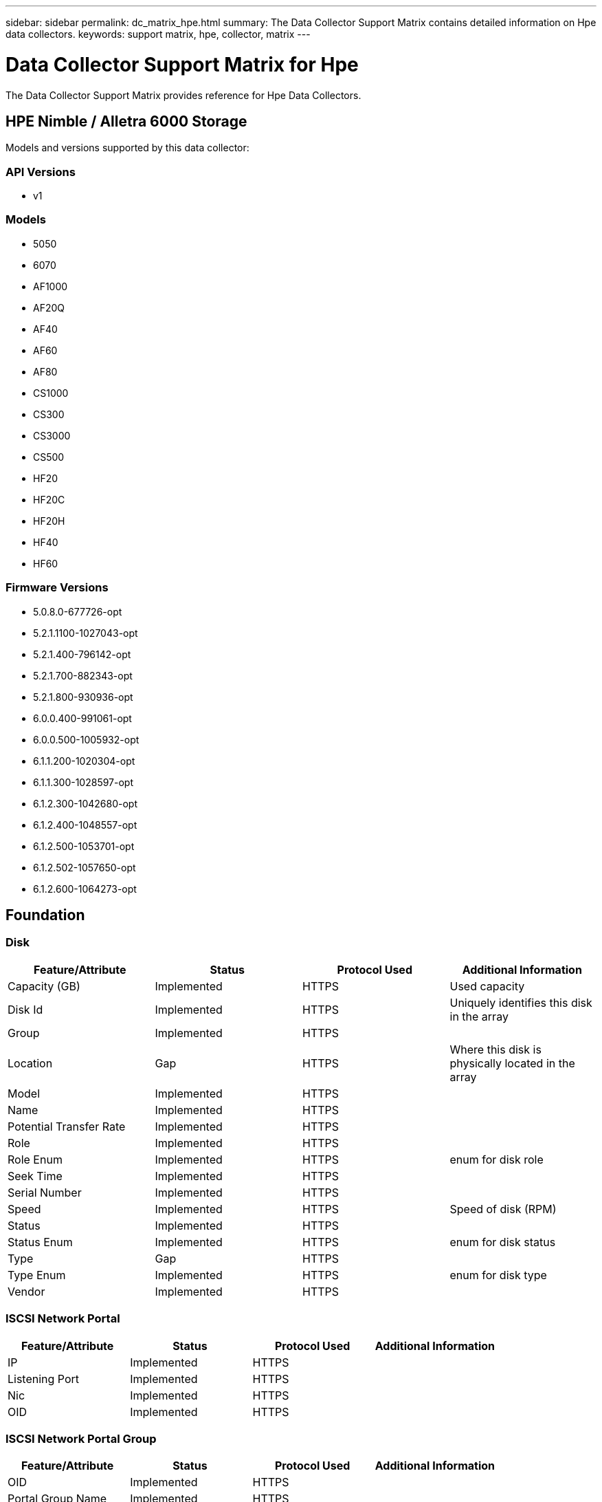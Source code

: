 ---
sidebar: sidebar
permalink: dc_matrix_hpe.html
summary: The Data Collector Support Matrix contains detailed information on Hpe data collectors.
keywords: support matrix, hpe, collector, matrix
---

= Data Collector Support Matrix for Hpe
:hardbreaks:
:nofooter:
:icons: font
:linkattrs:
:imagesdir: ./media/

[.lead]
The Data Collector Support Matrix provides reference for Hpe Data Collectors.

== HPE Nimble / Alletra 6000 Storage

Models and versions supported by this data collector:


=== API Versions

* v1


=== Models

* 5050
* 6070
* AF1000
* AF20Q
* AF40
* AF60
* AF80
* CS1000
* CS300
* CS3000
* CS500
* HF20
* HF20C
* HF20H
* HF40
* HF60


=== Firmware Versions

* 5.0.8.0-677726-opt
* 5.2.1.1100-1027043-opt
* 5.2.1.400-796142-opt
* 5.2.1.700-882343-opt
* 5.2.1.800-930936-opt
* 6.0.0.400-991061-opt
* 6.0.0.500-1005932-opt
* 6.1.1.200-1020304-opt
* 6.1.1.300-1028597-opt
* 6.1.2.300-1042680-opt
* 6.1.2.400-1048557-opt
* 6.1.2.500-1053701-opt
* 6.1.2.502-1057650-opt
* 6.1.2.600-1064273-opt

== Foundation

=== Disk
[cols="25,25,25,25", options="header"]
|===
^|Feature/Attribute ^|Status ^|Protocol Used ^|Additional Information

|Capacity (GB)|Implemented|HTTPS|Used capacity
|Disk Id|Implemented|HTTPS|Uniquely identifies this disk in the array
|Group|Implemented|HTTPS|
|Location|Gap|HTTPS|Where this disk is physically located in the array
|Model|Implemented|HTTPS|
|Name|Implemented|HTTPS|
|Potential Transfer Rate|Implemented|HTTPS|
|Role|Implemented|HTTPS|
|Role Enum|Implemented|HTTPS|enum for disk role
|Seek Time|Implemented|HTTPS|
|Serial Number|Implemented|HTTPS|
|Speed|Implemented|HTTPS|Speed of disk (RPM)
|Status|Implemented|HTTPS|
|Status Enum|Implemented|HTTPS|enum for disk status
|Type|Gap|HTTPS|
|Type Enum|Implemented|HTTPS|enum for disk type
|Vendor|Implemented|HTTPS|
|===


=== ISCSI Network Portal
[cols="25,25,25,25", options="header"]
|===
^|Feature/Attribute ^|Status ^|Protocol Used ^|Additional Information

|IP|Implemented|HTTPS|
|Listening Port|Implemented|HTTPS|
|Nic|Implemented|HTTPS|
|OID|Implemented|HTTPS|
|===


=== ISCSI Network Portal Group
[cols="25,25,25,25", options="header"]
|===
^|Feature/Attribute ^|Status ^|Protocol Used ^|Additional Information

|OID|Implemented|HTTPS|
|Portal Group Name|Implemented|HTTPS|
|Portal Group Tag|Implemented|HTTPS|
|===


=== ISCSI Node
[cols="25,25,25,25", options="header"]
|===
^|Feature/Attribute ^|Status ^|Protocol Used ^|Additional Information

|Host Aliases|Implemented|HTTPS|
|Node Name|Implemented|HTTPS|
|OID|Implemented|HTTPS|
|Type|Gap|HTTPS|
|===


=== ISCSI Session
[cols="25,25,25,25", options="header"]
|===
^|Feature/Attribute ^|Status ^|Protocol Used ^|Additional Information

|Initiator Ips|Implemented|HTTPS|
|Initiator OID|Implemented|HTTPS|
|Max Connections|Implemented|HTTPS|
|Number Of Connections|Implemented|HTTPS|
|OID|Implemented|HTTPS|
|Portal Group OID|Implemented|HTTPS|
|Security|Implemented|HTTPS|
|===


=== Info
[cols="25,25,25,25", options="header"]
|===
^|Feature/Attribute ^|Status ^|Protocol Used ^|Additional Information

|Api Name|Implemented|HTTPS|
|Api Version|Implemented|HTTPS|
|DataSource Name|Implemented|HTTPS|Info
|Date|Implemented|HTTPS|
|Originator ID|Implemented|HTTPS|
|Originator Key|Implemented|HTTPS|
|===


=== Storage
[cols="25,25,25,25", options="header"]
|===
^|Feature/Attribute ^|Status ^|Protocol Used ^|Additional Information

|Display IP|Implemented|HTTPS|
|Failed Raw Capacity|Implemented|HTTPS|Raw capacity of failed disks (sum of all disks that are failed)
|Family|Implemented|HTTPS|The storage Family could be Clariion, Symmetrix, et al
|IP|Implemented|HTTPS|
|Manage URL|Implemented|HTTPS|
|Manufacturer|Implemented|HTTPS|
|Microcode Version|Implemented|HTTPS|
|Model|Implemented|HTTPS|
|Name|Implemented|HTTPS|
|Total Raw Capacity|Implemented|HTTPS|Total raw capacity (sum of all disks on the array)
|Serial Number|Implemented|HTTPS|
|Spare Raw Capacity|Implemented|HTTPS|Raw capacity of spare disks (sum of all disks that are spare)
|SupportActive Active|Implemented|HTTPS|Specified if the storage supports active-active configurations
|Virtual|Implemented|HTTPS|Is this a storage virtualization device?
|===


=== Storage Node
[cols="25,25,25,25", options="header"]
|===
^|Feature/Attribute ^|Status ^|Protocol Used ^|Additional Information

|Name|Implemented|HTTPS|
|Partner Node UUID|Implemented|HTTPS|HA pair's UUID
|Serial Number|Implemented|HTTPS|
|State|Implemented|HTTPS|free text describing the device state
|UUID|Implemented|HTTPS|
|Parent Serial Number|Implemented|HTTPS|
|===


=== Storage Pool
[cols="25,25,25,25", options="header"]
|===
^|Feature/Attribute ^|Status ^|Protocol Used ^|Additional Information

|Compression Enabled|Implemented|HTTPS|Is compression enabled on the storage pool
|Compression Savings|Implemented|HTTPS|ratio of compression savings in percentage
|Data Allocated Capacity|Gap|HTTPS|capacity allocated for data
|Dedupe Enabled|Implemented|HTTPS|Is dedupe enabled on the storage pool
|Dedupe Savings|Implemented|HTTPS|ratio of dedupe savings in percentage
|Include In Dwh Capacity|Implemented|HTTPS|A way from ACQ to control which storage pools are interesting in DWH Capacity
|Name|Implemented|HTTPS|
|Physical Disk Capacity (MB)|Implemented|HTTPS|used as raw capacity for storage pool
|Raid Group|Implemented|HTTPS|indicates whether this storagePool is a raid group
|Raw to Usable Ratio|Implemented|HTTPS|ratio to convert from usable capacity to raw capacity
|Redundancy|Implemented|HTTPS|Redundancy level
|Reserved Capacity|Implemented|HTTPS|Reserved Capacity in MB
|Storage Pool Id|Implemented|HTTPS|
|Thin Provisioning Supported|Implemented|HTTPS|Whether this internal volume supports thin provisioning for the volume layer on top of it
|Total Allocated Capacity|Implemented|HTTPS|
|Total Used Capacity|Implemented|HTTPS|Total capacity in MB
|Type|Gap|HTTPS|
|Virtual|Implemented|HTTPS|Is this a storage virtualization device?
|===


=== Volume
[cols="25,25,25,25", options="header"]
|===
^|Feature/Attribute ^|Status ^|Protocol Used ^|Additional Information

|Capacity|Implemented|HTTPS|Snapshot Used capacity in MB
|Name|Implemented|HTTPS|
|Total Raw Capacity|Implemented|HTTPS|Total raw capacity (sum of all disks on the array)
|Redundancy|Implemented|HTTPS|Redundancy level
|Storage Pool Id|Implemented|HTTPS|
|Thin Provisioned|Implemented|HTTPS|
|Type|Gap|HTTPS|
|UUID|Implemented|HTTPS|
|Used Capacity|Implemented|HTTPS|
|Virtual|Implemented|HTTPS|Is this a storage virtualization device?
|Compression Enabled|Implemented|HTTPS|
|Encrypted|Implemented|HTTPS|
|===


=== Volume Map
[cols="25,25,25,25", options="header"]
|===
^|Feature/Attribute ^|Status ^|Protocol Used ^|Additional Information

|LUN|Implemented|HTTPS|Name of the backend lun
|Masking Required|Implemented|HTTPS|
|Protocol Controller|Implemented|HTTPS|
|Storage Port|Implemented|HTTPS|
|Type|Gap|HTTPS|
|===


=== Volume Mask
[cols="25,25,25,25", options="header"]
|===
^|Feature/Attribute ^|Status ^|Protocol Used ^|Additional Information

|Initiator|Implemented|HTTPS|
|Protocol Controller|Implemented|HTTPS|
|Storage Port|Implemented|HTTPS|
|Type|Gap|HTTPS|
|===


=== WWN Alias
[cols="25,25,25,25", options="header"]
|===
^|Feature/Attribute ^|Status ^|Protocol Used ^|Additional Information

|Host Aliases|Implemented|HTTPS|
|Object Type|Implemented|HTTPS|
|Source|Implemented|HTTPS|
|WWN|Implemented|HTTPS|
|===


== Performance

=== Storage
[cols="25,25,25,25", options="header"]
|===
^|Feature/Attribute ^|Status ^|Protocol Used ^|Additional Information

|Failed Raw Capacity|Implemented|HTTPS|
|Raw Capacity|Implemented|HTTPS|
|Spare Raw Capacity|Implemented|HTTPS|Raw capacity of spare disks (sum of all disks that are spare)
|StoragePools Capacity|Implemented|HTTPS|
|IOPs other|Implemented|HTTPS|
|IOPs Read|Implemented|HTTPS|Number of read IOPs on the disk
|IOPs Total|Implemented|HTTPS|
|IOPs Write|Implemented|HTTPS|
|Latency Read|Implemented|HTTPS|
|Latency Total|Implemented|HTTPS|
|Latency Write|Implemented|HTTPS|
|Throughput Read|Implemented|HTTPS|
|Throughput Total|Implemented|HTTPS|Average disk total rate (read and write across all disks) in MB/s
|Throughput Write|Implemented|HTTPS|
|===


=== Storage
[cols="25,25,25,25", options="header"]
|===
^|Feature/Attribute ^|Status ^|Protocol Used ^|Additional Information

|Failed Raw Capacity|Implemented|HTTPS|
|Raw Capacity|Implemented|HTTPS|
|Spare Raw Capacity|Implemented|HTTPS|Raw capacity of spare disks (sum of all disks that are spare)
|StoragePools Capacity|Implemented|HTTPS|
|IOPs other|Implemented|HTTPS|
|IOPs Read|Implemented|HTTPS|Number of read IOPs on the disk
|IOPs Total|Implemented|HTTPS|
|IOPs Write|Implemented|HTTPS|
|Key|Implemented|HTTPS|
|Latency Read|Implemented|HTTPS|
|Latency Total|Implemented|HTTPS|
|Latency Write|Implemented|HTTPS|
|Server ID|Implemented|HTTPS|
|Throughput Read|Implemented|HTTPS|
|Throughput Total|Implemented|HTTPS|Average disk total rate (read and write across all disks) in MB/s
|Throughput Write|Implemented|HTTPS|
|===


=== StoragePool Disk
[cols="25,25,25,25", options="header"]
|===
^|Feature/Attribute ^|Status ^|Protocol Used ^|Additional Information

|IOPs Read|Implemented|HTTPS|Number of read IOPs on the disk
|IOPs Total|Implemented|HTTPS|
|IOPs Write|Implemented|HTTPS|
|Throughput Read|Implemented|HTTPS|
|Throughput Total|Implemented|HTTPS|Average disk total rate (read and write across all disks) in MB/s
|Throughput Write|Implemented|HTTPS|
|===


=== Volume
[cols="25,25,25,25", options="header"]
|===
^|Feature/Attribute ^|Status ^|Protocol Used ^|Additional Information

|Raw Capacity|Implemented|HTTPS|
|Total Capacity|Implemented|HTTPS|
|Used Capacity|Implemented|HTTPS|
|Capacity Used Ratio|Implemented|HTTPS|
|Total Compression Savings|Implemented|HTTPS|
|Compression Savings Space|Implemented|HTTPS|
|IOPs Read|Implemented|HTTPS|Number of read IOPs on the disk
|IOPs Total|Implemented|HTTPS|
|IOPs Write|Implemented|HTTPS|
|Latency Read|Implemented|HTTPS|
|Latency Total|Implemented|HTTPS|
|Latency Write|Implemented|HTTPS|
|Throughput Read|Implemented|HTTPS|
|Throughput Total|Implemented|HTTPS|Average disk total rate (read and write across all disks) in MB/s
|Throughput Write|Implemented|HTTPS|
|===


=== Management APIs used by this data collector:

|===
^|API ^|Protocol Used ^|Transport layer protocol used ^|Incoming ports used ^|Outgoing ports used ^|Supports authentication ^|Requires only 'Read-only' credentials ^|Supports Encryption ^|Firewall friendly (static ports) 

|HP Nimble REST API
|HTTPS
|HTTPS
|5392
|
|true
|false
|true
|true

